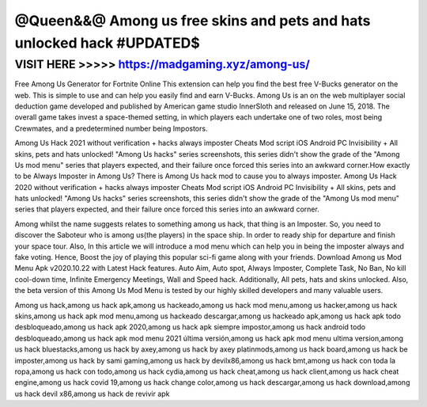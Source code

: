 =======================================================================
@Queen&&@ Among us free skins and pets and hats unlocked hack #UPDATED$
=======================================================================




VISIT HERE >>>>> https://madgaming.xyz/among-us/
================================================


Free Among Us Generator for Fortnite Online This extension can help you find the best free V-Bucks generator on the web. This is simple to use and can help you easily find and earn V-Bucks. Among Us is an on the web multiplayer social deduction game developed and published by American game studio InnerSloth and released on June 15, 2018. The overall game takes invest a space-themed setting, in which players each undertake one of two roles, most being Crewmates, and a predetermined number being Impostors.

Among Us Hack 2021 without verification + hacks always imposter Cheats Mod script iOS Android PC Invisibility + All skins, pets and hats unlocked! "Among Us hacks" series screenshots, this series didn't show the grade of the "Among Us mod menu" series that players expected, and their failure once forced this series into an awkward corner.How exactly to be Always Imposter in Among Us? There is Among Us hack mod to cause you to always imposter. Among Us Hack 2020 without verification + hacks always imposter Cheats Mod script iOS Android PC Invisibility + All skins, pets and hats unlocked! "Among Us hacks" series screenshots, this series didn't show the grade of the "Among Us mod menu" series that players expected, and their failure once forced this series into an awkward corner.

Among whilst the name suggests relates to something among us hack, that thing is an Imposter. So, you need to discover the Saboteur who is among us(the players) in the space ship. In order to ready ship for departure and finish your space tour. Also, In this article we will introduce a mod menu which can help you in being the imposter always and fake voting. Hence, Boost the joy of playing this popular sci-fi game along with your friends. Download Among us Mod Menu Apk v2020.10.22 with Latest Hack features. Auto Aim, Auto spot, Always Imposter, Complete Task, No Ban, No kill cool-down time, Infinite Emergency Meetings, Wall and Speed hack. Additionally, All pets, hats and skins unlocked. Also, the beta version of this Among Us Mod Menu is tested by our highly skilled developers and many valuable users.

Among us hack,among us hack apk,among us hackeado,among us hack mod menu,among us hacker,among us hack skins,among us hack apk mod menu,among us hackeado descargar,among us hackeado apk,among us hack apk todo desbloqueado,among us hack apk 2020,among us hack apk siempre impostor,among us hack android todo desbloqueado,among us hack apk mod menu 2021 última versión,among us hack apk mod menu ultima version,among us hack bluestacks,among us hack by axey,among us hack by axey platinmods,among us hack board,among us hack be imposter,among us hack by sami gaming,among us hack by devilx86,among us hack bmt,among us hack con toda la ropa,among us hack con todo,among us hack cydia,among us hack cheat,among us hack client,among us hack cheat engine,among us hack covid 19,among us hack change color,among us hack descargar,among us hack download,among us hack devil x86,among us hack de revivir apk

